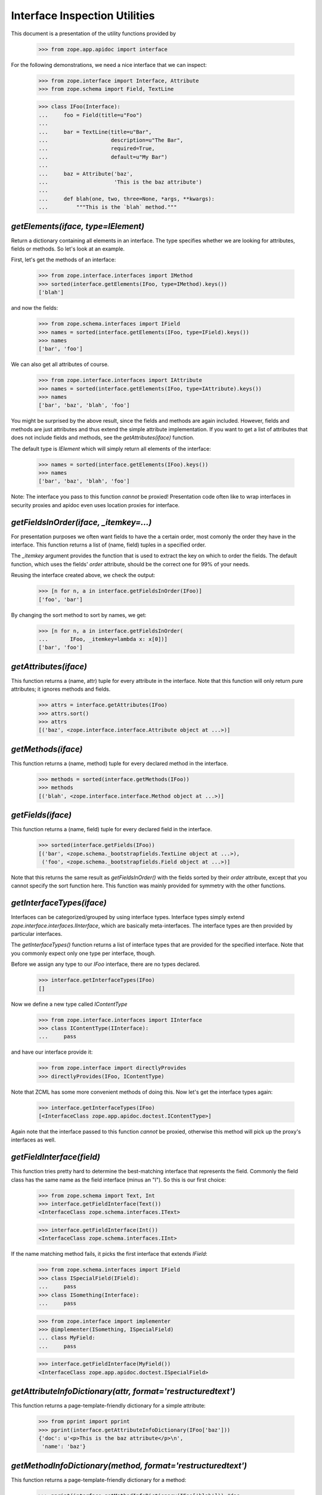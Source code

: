 ==============================
Interface Inspection Utilities
==============================

This document is a presentation of the utility functions provided by

  >>> from zope.app.apidoc import interface

For the following demonstrations, we need a nice interface that we can inspect:

  >>> from zope.interface import Interface, Attribute
  >>> from zope.schema import Field, TextLine

  >>> class IFoo(Interface):
  ...     foo = Field(title=u"Foo")
  ...
  ...     bar = TextLine(title=u"Bar",
  ...                    description=u"The Bar",
  ...                    required=True,
  ...                    default=u"My Bar")
  ...
  ...     baz = Attribute('baz',
  ...                     'This is the baz attribute')
  ...
  ...     def blah(one, two, three=None, *args, **kwargs):
  ...         """This is the `blah` method."""


`getElements(iface, type=IElement)`
-----------------------------------

Return a dictionary containing all elements in an interface. The type
specifies whether we are looking for attributes, fields or methods. So let's
look at an example.

First, let's get the methods of an interface:

  >>> from zope.interface.interfaces import IMethod
  >>> sorted(interface.getElements(IFoo, type=IMethod).keys())
  ['blah']

and now the fields:

  >>> from zope.schema.interfaces import IField
  >>> names = sorted(interface.getElements(IFoo, type=IField).keys())
  >>> names
  ['bar', 'foo']

We can also get all attributes of course.

  >>> from zope.interface.interfaces import IAttribute
  >>> names = sorted(interface.getElements(IFoo, type=IAttribute).keys())
  >>> names
  ['bar', 'baz', 'blah', 'foo']

You might be surprised by the above result, since the fields and methods are
again included. However, fields and methods are just attributes and thus
extend the simple attribute implementation. If you want to get a list of
attributes that does not include fields and methods, see the
`getAttributes(iface)` function.

The default type is `IElement` which will simply return all elements of the
interface:

  >>> names = sorted(interface.getElements(IFoo).keys())
  >>> names
  ['bar', 'baz', 'blah', 'foo']

Note: The interface you pass to this function *cannot* be proxied!
Presentation code often like to wrap interfaces in security proxies and apidoc
even uses location proxies for interface.


`getFieldsInOrder(iface, _itemkey=...)`
-----------------------------------------------------------

For presentation purposes we often want fields to have the a certain order,
most comonly the order they have in the interface. This function returns a
list of (name, field) tuples in a specified order.

The `_itemkey` argument provides the function that is used to extract
the key on which to order the fields. The default function, which
uses the fields' `order` attribute, should be the correct one for
99% of your needs.

Reusing the interface created above, we check the output:

  >>> [n for n, a in interface.getFieldsInOrder(IFoo)]
  ['foo', 'bar']

By changing the sort method to sort by names, we get:

  >>> [n for n, a in interface.getFieldsInOrder(
  ...       IFoo, _itemkey=lambda x: x[0])]
  ['bar', 'foo']


`getAttributes(iface)`
----------------------

This function returns a (name, attr) tuple for every attribute in the
interface. Note that this function will only return pure attributes; it
ignores methods and fields.

  >>> attrs = interface.getAttributes(IFoo)
  >>> attrs.sort()
  >>> attrs
  [('baz', <zope.interface.interface.Attribute object at ...>)]


`getMethods(iface)`
-------------------

This function returns a (name, method) tuple for every declared method in the
interface.

  >>> methods = sorted(interface.getMethods(IFoo))
  >>> methods
  [('blah', <zope.interface.interface.Method object at ...>)]


`getFields(iface)`
------------------

This function returns a (name, field) tuple for every declared field in the
interface.

  >>> sorted(interface.getFields(IFoo))
  [('bar', <zope.schema._bootstrapfields.TextLine object at ...>),
   ('foo', <zope.schema._bootstrapfields.Field object at ...>)]

Note that this returns the same result as `getFieldsInOrder()` with the fields
sorted by their `order` attribute, except that you cannot specify the sort
function here. This function was mainly provided for symmetry with the other
functions.


`getInterfaceTypes(iface)`
--------------------------

Interfaces can be categorized/grouped by using interface types. Interface
types simply extend `zope.interface.interfaces.IInterface`, which are
basically meta-interfaces. The interface types are then provided by particular
interfaces.

The `getInterfaceTypes()` function returns a list of interface types that are
provided for the specified interface. Note that you commonly expect only one
type per interface, though.

Before we assign any type to our `IFoo` interface, there are no types
declared.

  >>> interface.getInterfaceTypes(IFoo)
  []

Now we define a new type called `IContentType`

  >>> from zope.interface.interfaces import IInterface
  >>> class IContentType(IInterface):
  ...     pass

and have our interface provide it:

  >>> from zope.interface import directlyProvides
  >>> directlyProvides(IFoo, IContentType)

Note that ZCML has some more convenient methods of doing this. Now let's get
the interface types again:

  >>> interface.getInterfaceTypes(IFoo)
  [<InterfaceClass zope.app.apidoc.doctest.IContentType>]

Again note that the interface passed to this function *cannot* be proxied,
otherwise this method will pick up the proxy's interfaces as well.


`getFieldInterface(field)`
--------------------------

This function tries pretty hard to determine the best-matching interface that
represents the field. Commonly the field class has the same name as the field
interface (minus an "I"). So this is our first choice:

  >>> from zope.schema import Text, Int
  >>> interface.getFieldInterface(Text())
  <InterfaceClass zope.schema.interfaces.IText>

  >>> interface.getFieldInterface(Int())
  <InterfaceClass zope.schema.interfaces.IInt>

If the name matching method fails, it picks the first interface that extends
`IField`:

  >>> from zope.schema.interfaces import IField
  >>> class ISpecialField(IField):
  ...     pass
  >>> class ISomething(Interface):
  ...     pass

  >>> from zope.interface import implementer
  >>> @implementer(ISomething, ISpecialField)
  ... class MyField:
  ...     pass

  >>> interface.getFieldInterface(MyField())
  <InterfaceClass zope.app.apidoc.doctest.ISpecialField>


`getAttributeInfoDictionary(attr, format='restructuredtext')`
-------------------------------------------------------------

This function returns a page-template-friendly dictionary for a simple
attribute:

  >>> from pprint import pprint
  >>> pprint(interface.getAttributeInfoDictionary(IFoo['baz']))
  {'doc': u'<p>This is the baz attribute</p>\n',
   'name': 'baz'}


`getMethodInfoDictionary(method, format='restructuredtext')`
-------------------------------------------------------------

This function returns a page-template-friendly dictionary for a method:

  >>> pprint(interface.getMethodInfoDictionary(IFoo['blah'])) #doc
  {'doc':
     u'<p>This is the <cite>blah</cite> method.</p>\n',
   'name': 'blah',
   'signature': '(one, two, three=None, *args, **kwargs)'}


`getFieldInfoDictionary(field, format='restructuredtext')`
----------------------------------------------------------

This function returns a page-template-friendly dictionary for a field:

  >>> pprint(interface.getFieldInfoDictionary(IFoo['bar']), width=50)
  {'class': {'name': 'TextLine',
             'path': 'zope/schema/_bootstrapfields/TextLine'},
   'default': "u'My Bar'",
   'description': u'<p>The Bar</p>\n',
   'iface': {'id': 'zope.schema.interfaces.ITextLine',
             'name': 'ITextLine'},
   'name': 'bar',
   'required': True,
   'required_string': u'required',
   'title': u'Bar'}
